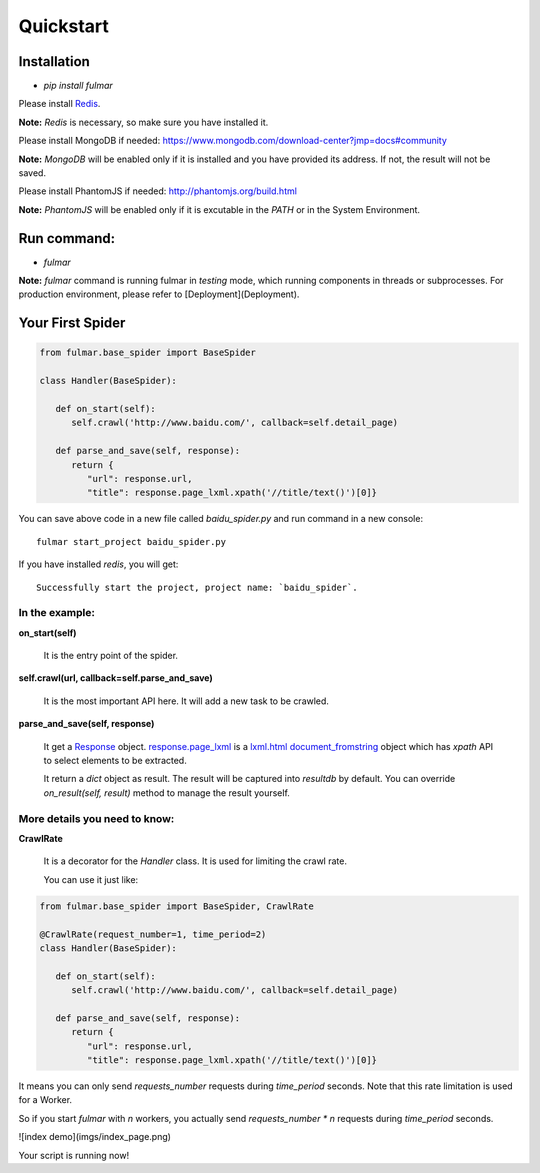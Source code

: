 Quickstart
==========


Installation
------------

* `pip install fulmar`


Please install `Redis <http://redis.io/download>`_.

**Note:**  `Redis` is necessary, so make sure you have installed it.


Please install MongoDB if needed: https://www.mongodb.com/download-center?jmp=docs#community

**Note:**  `MongoDB` will be enabled only if it is installed and you have provided its address.
If not, the result will not be saved.


Please install PhantomJS if needed: http://phantomjs.org/build.html

**Note:**  `PhantomJS` will be enabled only if it is excutable in the `PATH` or in the System Environment.


Run command:
------------

* `fulmar`

**Note:**  `fulmar` command is running fulmar in `testing` mode, which running components in threads or subprocesses.
For production environment, please refer to [Deployment](Deployment).


Your First Spider
-----------------

.. code-block:: python

   from fulmar.base_spider import BaseSpider

   class Handler(BaseSpider):

      def on_start(self):
         self.crawl('http://www.baidu.com/', callback=self.detail_page)

      def parse_and_save(self, response):
         return {
            "url": response.url,
            "title": response.page_lxml.xpath('//title/text()')[0]}


You can save above code in a new file called   `baidu_spider.py`   and run command in a new console::

                  fulmar start_project baidu_spider.py

If you have installed `redis`, you will get::

                  Successfully start the project, project name: `baidu_spider`.



In the example:
^^^^^^^^^^^^^^


**on_start(self)**

    It is the entry point of the spider.

**self.crawl(url, callback=self.parse_and_save)**

    It is the most important API here.
    It will add a new task to be crawled.

**parse_and_save(self, response)**

    It get a `Response </apis/Response>`_ object.
    `response.page_lxml </apis/Response/#page_lxml>`_ is a `lxml.html document_fromstring <https://pythonhosted.org/pyquery/>`_ object
    which has `xpath` API to select elements to be extracted.

    It return a `dict` object as result.
    The result will be captured into `resultdb` by default.
    You can override `on_result(self, result)` method to manage the result yourself.


More details you need to know:
^^^^^^^^^

**CrawlRate**

    It is a decorator for the `Handler` class.
    It is used for limiting the crawl rate.

    You can use it just like:


.. code-block:: python

   from fulmar.base_spider import BaseSpider, CrawlRate

   @CrawlRate(request_number=1, time_period=2)
   class Handler(BaseSpider):

      def on_start(self):
         self.crawl('http://www.baidu.com/', callback=self.detail_page)

      def parse_and_save(self, response):
         return {
            "url": response.url,
            "title": response.page_lxml.xpath('//title/text()')[0]}


It means you can only send `requests_number` requests during `time_period` seconds.
Note that this rate limitation is used for a Worker.

So if you start `fulmar` with `n` workers, you actually send `requests_number * n` requests during `time_period` seconds.



![index demo](imgs/index_page.png)

Your script is running now!
